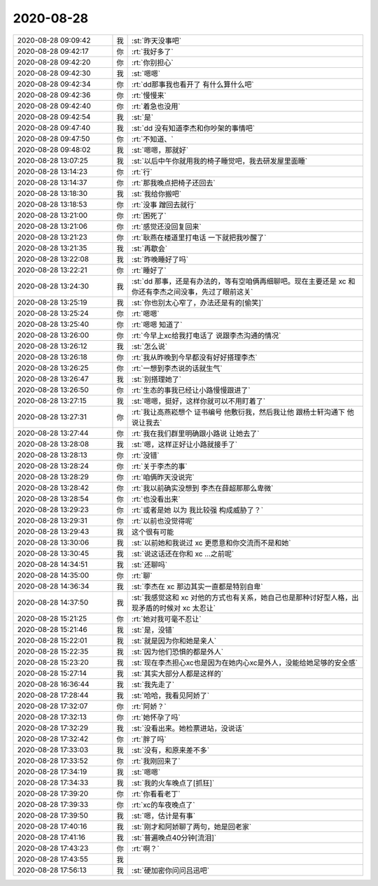 2020-08-28
-------------

.. list-table::
   :widths: 25, 1, 60

   * - 2020-08-28 09:09:42
     - 我
     - :st:`昨天没事吧`
   * - 2020-08-28 09:42:17
     - 你
     - :rt:`我好多了`
   * - 2020-08-28 09:42:20
     - 你
     - :rt:`你别担心`
   * - 2020-08-28 09:42:30
     - 我
     - :st:`嗯嗯`
   * - 2020-08-28 09:42:34
     - 你
     - :rt:`dd那事我也看开了 有什么算什么吧`
   * - 2020-08-28 09:42:36
     - 你
     - :rt:`慢慢来`
   * - 2020-08-28 09:42:40
     - 你
     - :rt:`着急也没用`
   * - 2020-08-28 09:42:54
     - 我
     - :st:`是`
   * - 2020-08-28 09:47:40
     - 我
     - :st:`dd 没有知道李杰和你吵架的事情吧`
   * - 2020-08-28 09:47:50
     - 你
     - :rt:`不知道、`
   * - 2020-08-28 09:48:02
     - 我
     - :st:`嗯嗯，那就好`
   * - 2020-08-28 13:07:25
     - 我
     - :st:`以后中午你就用我的椅子睡觉吧，我去研发屋里面睡`
   * - 2020-08-28 13:14:23
     - 你
     - :rt:`行`
   * - 2020-08-28 13:14:37
     - 你
     - :rt:`那我晚点把椅子还回去`
   * - 2020-08-28 13:18:30
     - 我
     - :st:`我给你搬吧`
   * - 2020-08-28 13:18:53
     - 你
     - :rt:`没事 蹭回去就行`
   * - 2020-08-28 13:21:00
     - 你
     - :rt:`困死了`
   * - 2020-08-28 13:21:06
     - 你
     - :rt:`感觉还没回复回来`
   * - 2020-08-28 13:21:23
     - 你
     - :rt:`耿燕在楼道里打电话 一下就把我吵醒了`
   * - 2020-08-28 13:21:35
     - 我
     - :st:`再歇会`
   * - 2020-08-28 13:22:08
     - 我
     - :st:`昨晚睡好了吗`
   * - 2020-08-28 13:22:21
     - 你
     - :rt:`睡好了`
   * - 2020-08-28 13:24:30
     - 我
     - :st:`dd 那事，还是有办法的，等有空咱俩再细聊吧。现在主要还是 xc 和你还有李杰之间没事，先过了眼前这关`
   * - 2020-08-28 13:25:19
     - 我
     - :st:`你也别太心窄了，办法还是有的[偷笑]`
   * - 2020-08-28 13:25:24
     - 你
     - :rt:`嗯嗯`
   * - 2020-08-28 13:25:40
     - 你
     - :rt:`嗯嗯 知道了`
   * - 2020-08-28 13:26:00
     - 你
     - :rt:`今早上xc给我打电话了 说跟李杰沟通的情况`
   * - 2020-08-28 13:26:12
     - 我
     - :st:`怎么说`
   * - 2020-08-28 13:26:18
     - 你
     - :rt:`我从昨晚到今早都没有好好搭理李杰`
   * - 2020-08-28 13:26:25
     - 你
     - :rt:`一想到李杰说的话就生气`
   * - 2020-08-28 13:26:47
     - 我
     - :st:`别搭理她了`
   * - 2020-08-28 13:26:50
     - 你
     - :rt:`生态的事我已经让小路慢慢跟进了`
   * - 2020-08-28 13:27:15
     - 我
     - :st:`嗯嗯，挺好，这样你就可以不用盯着了`
   * - 2020-08-28 13:27:31
     - 你
     - :rt:`我让高燕崧想个 证书编号 他敷衍我，然后我让他 跟杨士轩沟通下 他说让我去`
   * - 2020-08-28 13:27:44
     - 你
     - :rt:`我在我们群里明确跟小路说 让她去了`
   * - 2020-08-28 13:28:08
     - 我
     - :st:`嗯，这样正好让小路就接手了`
   * - 2020-08-28 13:28:13
     - 你
     - :rt:`没错`
   * - 2020-08-28 13:28:24
     - 你
     - :rt:`关于李杰的事`
   * - 2020-08-28 13:28:29
     - 你
     - :rt:`咱俩昨天没说完`
   * - 2020-08-28 13:28:42
     - 你
     - :rt:`我以前确实没想到 李杰在薛超那那么卑微`
   * - 2020-08-28 13:28:54
     - 你
     - :rt:`也没看出来`
   * - 2020-08-28 13:29:23
     - 你
     - :rt:`或者是她 以为 我比较强 构成威胁了？`
   * - 2020-08-28 13:29:31
     - 你
     - :rt:`以前也没觉得呢`
   * - 2020-08-28 13:29:43
     - 我
     - 这个很有可能
   * - 2020-08-28 13:30:06
     - 我
     - :st:`以前她和我说过 xc 更愿意和你交流而不是和她`
   * - 2020-08-28 13:30:45
     - 我
     - :st:`说这话还在你和 xc ...之前呢`
   * - 2020-08-28 14:34:51
     - 我
     - :st:`还聊吗`
   * - 2020-08-28 14:35:00
     - 你
     - :rt:`聊`
   * - 2020-08-28 14:36:34
     - 我
     - :st:`李杰在 xc 那边其实一直都是特别自卑`
   * - 2020-08-28 14:37:50
     - 我
     - :st:`我感觉这和 xc 对他的方式也有关系，她自己也是那种讨好型人格，出现矛盾的时候对 xc 太忍让`
   * - 2020-08-28 15:21:25
     - 你
     - :rt:`她对我可毫不忍让`
   * - 2020-08-28 15:21:46
     - 我
     - :st:`是，没错`
   * - 2020-08-28 15:22:01
     - 我
     - :st:`就是因为你和她是亲人`
   * - 2020-08-28 15:22:35
     - 我
     - :st:`因为他们恐惧的都是外人`
   * - 2020-08-28 15:23:20
     - 我
     - :st:`现在李杰担心xc也是因为在她内心xc是外人，没能给她足够的安全感`
   * - 2020-08-28 15:27:14
     - 我
     - :st:`其实大部分人都是这样的`
   * - 2020-08-28 16:36:44
     - 我
     - :st:`我先走了`
   * - 2020-08-28 17:28:44
     - 我
     - :st:`哈哈，我看见阿娇了`
   * - 2020-08-28 17:32:07
     - 你
     - :rt:`阿娇？`
   * - 2020-08-28 17:32:13
     - 你
     - :rt:`她怀孕了吗`
   * - 2020-08-28 17:32:29
     - 我
     - :st:`没看出来。她检票进站，没说话`
   * - 2020-08-28 17:32:42
     - 你
     - :rt:`胖了吗`
   * - 2020-08-28 17:33:03
     - 我
     - :st:`没有，和原来差不多`
   * - 2020-08-28 17:33:52
     - 你
     - :rt:`我刚回来了`
   * - 2020-08-28 17:34:19
     - 我
     - :st:`嗯嗯`
   * - 2020-08-28 17:34:33
     - 我
     - :st:`我的火车晚点了[抓狂]`
   * - 2020-08-28 17:39:20
     - 你
     - :rt:`你看看老丁`
   * - 2020-08-28 17:39:33
     - 你
     - :rt:`xc的车夜晚点了`
   * - 2020-08-28 17:39:50
     - 我
     - :st:`嗯，估计是有事`
   * - 2020-08-28 17:40:16
     - 我
     - :st:`刚才和阿娇聊了两句，她是回老家`
   * - 2020-08-28 17:41:16
     - 我
     - :st:`普遍晚点40分钟[流泪]`
   * - 2020-08-28 17:43:23
     - 你
     - :rt:`啊？`
   * - 2020-08-28 17:43:55
     - 我
     - .. image:: /images/365469.jpg
          :width: 100px
   * - 2020-08-28 17:56:13
     - 我
     - :st:`硬加密你问问吕迅吧`
